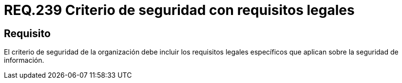 :slug: rules/239/
:category: rules
:description: En el presente documento se detallan los requerimientos de seguridad relacionados a la gestión adecuada del proceso de desarrollo con el que cuenta una organización. En este caso, se habla sobre la legalidad de los criterios de seguridad que aplican en la seguridad de información.
:keywords: Criterio, Seguridad, Organización, Legalidad, Requisito, Información.
:rules: yes

= REQ.239 Criterio de seguridad con requisitos legales

== Requisito

El criterio de seguridad de la organización
debe incluir los requisitos legales específicos
que aplican sobre la seguridad de información.

